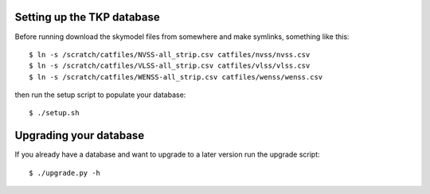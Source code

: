 
Setting up the TKP database
===========================

Before running download the skymodel files from somewhere and
make symlinks, something like this::

 $ ln -s /scratch/catfiles/NVSS-all_strip.csv catfiles/nvss/nvss.csv
 $ ln -s /scratch/catfiles/VLSS-all_strip.csv catfiles/vlss/vlss.csv
 $ ln -s /scratch/catfiles/WENSS-all_strip.csv catfiles/wenss/wenss.csv

then run the setup script to populate your database::
 
  $ ./setup.sh


Upgrading your database
=======================

If you already have a database and want to upgrade to a later version
run the upgrade script::

  $ ./upgrade.py -h

